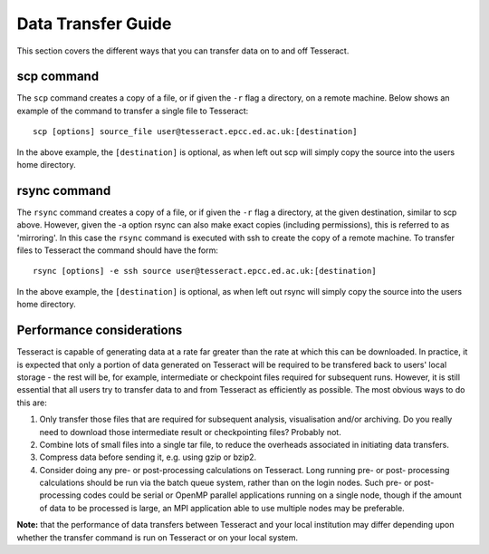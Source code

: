 Data Transfer Guide
===================

This section covers the different ways that you can transfer data 
on to and off Tesseract.

scp command
-----------

The ``scp`` command creates a copy of a file, or if given the ``-r``
flag a directory, on a remote machine. Below shows an example of the
command to transfer a single file to Tesseract:

::

    scp [options] source_file user@tesseract.epcc.ed.ac.uk:[destination]

In the above example, the ``[destination]`` is optional, as when left
out scp will simply copy the source into the users home directory.

rsync command
-------------

The ``rsync`` command creates a copy of a file, or if given the ``-r``
flag a directory, at the given destination, similar to scp above.
However, given the -a option rsync can also make exact copies (including
permissions), this is referred to as 'mirroring'. In this case the
``rsync`` command is executed with ssh to create the copy of a remote
machine. To transfer files to Tesseract the command should have the form:

::

    rsync [options] -e ssh source user@tesseract.epcc.ed.ac.uk:[destination]

In the above example, the ``[destination]`` is optional, as when left
out rsync will simply copy the source into the users home directory.

Performance considerations
--------------------------

Tesseract is capable of generating data at a rate far greater than the rate
at which this can be downloaded. In practice, it is expected that only a
portion of data generated on Tesseract will be required to be transfered
back to users' local storage - the rest will be, for example,
intermediate or checkpoint files required for subsequent runs. However,
it is still essential that all users try to transfer data to and from
Tesseract as efficiently as possible. The most obvious ways to do this are:

#. Only transfer those files that are required for subsequent analysis,
   visualisation and/or archiving. Do you really need to download those
   intermediate result or checkpointing files? Probably not.
#. Combine lots of small files into a single tar file, to reduce the
   overheads associated in initiating data transfers.
#. Compress data before sending it, e.g. using gzip or bzip2.
#. Consider doing any pre- or post-processing calculations on Tesseract.
   Long running pre- or post- processing calculations should be run via
   the batch queue system, rather than on the login nodes. Such pre- or
   post-processing codes could be serial or OpenMP parallel applications
   running on a single node, though if the amount of data to be
   processed is large, an MPI application able to use multiple nodes may
   be preferable.

**Note:** that the performance of data transfers between Tesseract and your
local institution may differ depending upon whether the transfer command
is run on Tesseract or on your local system.
